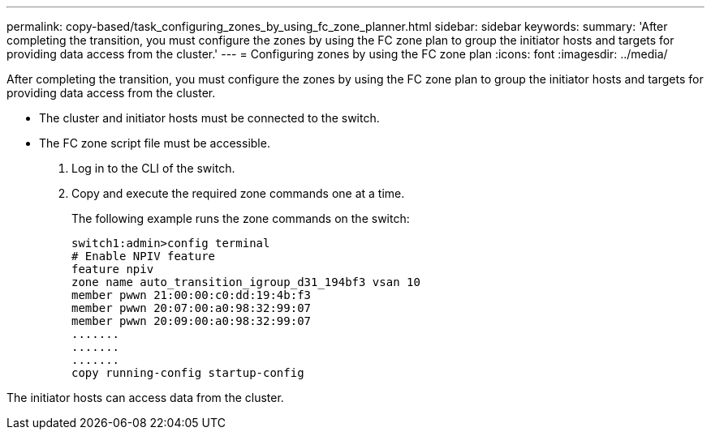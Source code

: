 ---
permalink: copy-based/task_configuring_zones_by_using_fc_zone_planner.html
sidebar: sidebar
keywords: 
summary: 'After completing the transition, you must configure the zones by using the FC zone plan to group the initiator hosts and targets for providing data access from the cluster.'
---
= Configuring zones by using the FC zone plan
:icons: font
:imagesdir: ../media/

[.lead]
After completing the transition, you must configure the zones by using the FC zone plan to group the initiator hosts and targets for providing data access from the cluster.

* The cluster and initiator hosts must be connected to the switch.
* The FC zone script file must be accessible.

. Log in to the CLI of the switch.
. Copy and execute the required zone commands one at a time.
+
The following example runs the zone commands on the switch:
+
----
switch1:admin>config terminal
# Enable NPIV feature
feature npiv
zone name auto_transition_igroup_d31_194bf3 vsan 10
member pwwn 21:00:00:c0:dd:19:4b:f3
member pwwn 20:07:00:a0:98:32:99:07
member pwwn 20:09:00:a0:98:32:99:07
.......
.......
.......
copy running-config startup-config
----

The initiator hosts can access data from the cluster.
